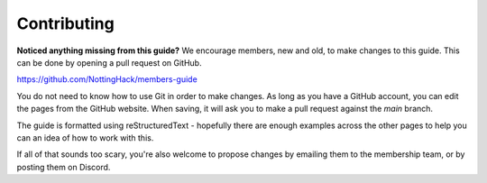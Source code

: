 Contributing
============

**Noticed anything missing from this guide?** We encourage members, new and old, to make changes to this guide. This can be done by opening a pull request on GitHub.

https://github.com/NottingHack/members-guide

You do not need to know how to use Git in order to make changes. As long as you have a GitHub account, you can edit the pages from the GitHub website. When saving, it will ask you to make a pull request against the `main` branch.

The guide is formatted using reStructuredText - hopefully there are enough examples across the other pages to help you can an idea of how to work with this.

If all of that sounds too scary, you're also welcome to propose changes by emailing them to the membership team, or by posting them on Discord.
